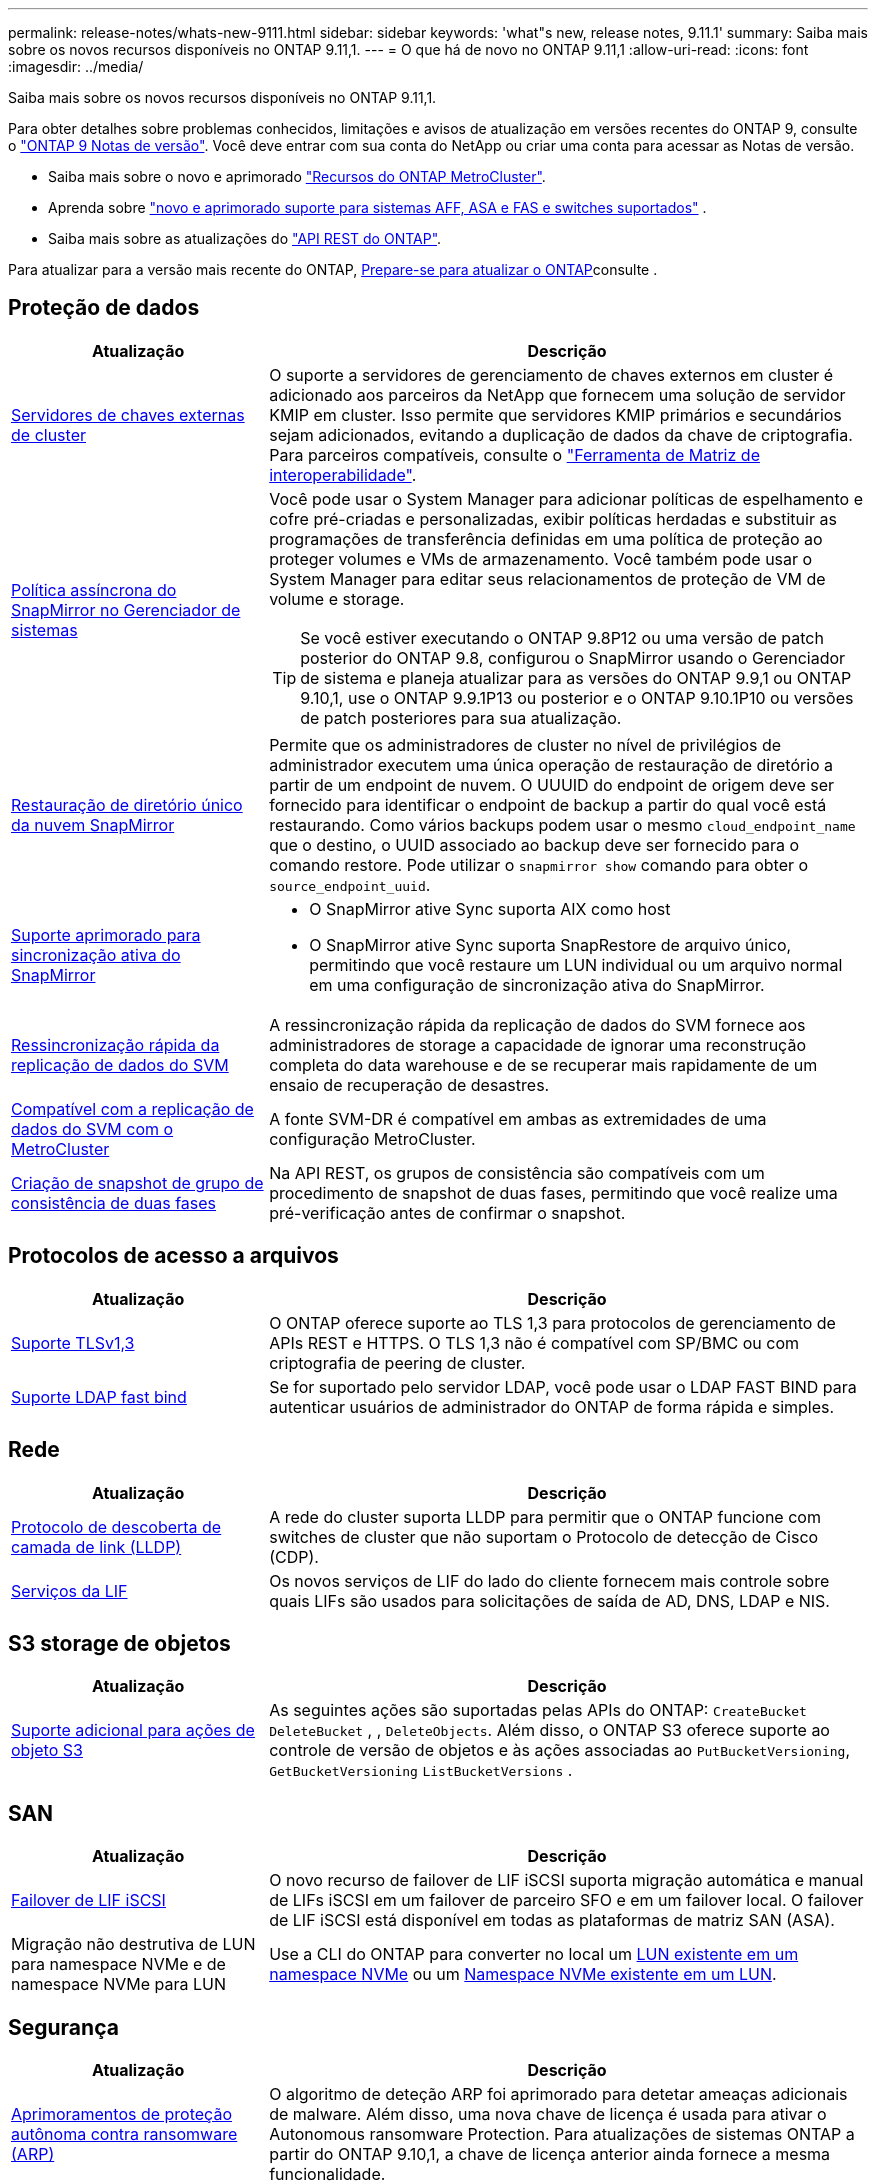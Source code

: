 ---
permalink: release-notes/whats-new-9111.html 
sidebar: sidebar 
keywords: 'what"s new, release notes, 9.11.1' 
summary: Saiba mais sobre os novos recursos disponíveis no ONTAP 9.11,1. 
---
= O que há de novo no ONTAP 9.11,1
:allow-uri-read: 
:icons: font
:imagesdir: ../media/


[role="lead"]
Saiba mais sobre os novos recursos disponíveis no ONTAP 9.11,1.

Para obter detalhes sobre problemas conhecidos, limitações e avisos de atualização em versões recentes do ONTAP 9, consulte o https://library.netapp.com/ecm/ecm_download_file/ECMLP2492508["ONTAP 9 Notas de versão"^]. Você deve entrar com sua conta do NetApp ou criar uma conta para acessar as Notas de versão.

* Saiba mais sobre o novo e aprimorado https://docs.netapp.com/us-en/ontap-metrocluster/releasenotes/mcc-new-features.html["Recursos do ONTAP MetroCluster"^].
* Aprenda sobre  https://docs.netapp.com/us-en/ontap-systems/whats-new.html["novo e aprimorado suporte para sistemas AFF, ASA e FAS e switches suportados"^] .
* Saiba mais sobre as atualizações do https://docs.netapp.com/us-en/ontap-automation/whats_new.html["API REST do ONTAP"^].


Para atualizar para a versão mais recente do ONTAP, xref:../upgrade/create-upgrade-plan.html[Prepare-se para atualizar o ONTAP]consulte .



== Proteção de dados

[cols="30%,70%"]
|===
| Atualização | Descrição 


| xref:../encryption-at-rest/configure-cluster-key-server-task.html[Servidores de chaves externas de cluster] | O suporte a servidores de gerenciamento de chaves externos em cluster é adicionado aos parceiros da NetApp que fornecem uma solução de servidor KMIP em cluster. Isso permite que servidores KMIP primários e secundários sejam adicionados, evitando a duplicação de dados da chave de criptografia. Para parceiros compatíveis, consulte o link:https://imt.netapp.com/matrix/#welcome["Ferramenta de Matriz de interoperabilidade"^]. 


| xref:../task_dp_create_custom_data_protection_policies.html[Política assíncrona do SnapMirror no Gerenciador de sistemas]  a| 
Você pode usar o System Manager para adicionar políticas de espelhamento e cofre pré-criadas e personalizadas, exibir políticas herdadas e substituir as programações de transferência definidas em uma política de proteção ao proteger volumes e VMs de armazenamento. Você também pode usar o System Manager para editar seus relacionamentos de proteção de VM de volume e storage.


TIP: Se você estiver executando o ONTAP 9.8P12 ou uma versão de patch posterior do ONTAP 9.8, configurou o SnapMirror usando o Gerenciador de sistema e planeja atualizar para as versões do ONTAP 9.9,1 ou ONTAP 9.10,1, use o ONTAP 9.9.1P13 ou posterior e o ONTAP 9.10.1P10 ou versões de patch posteriores para sua atualização.



| xref:../data-protection/restore-contents-volume-snapshot-task.html[Restauração de diretório único da nuvem SnapMirror] | Permite que os administradores de cluster no nível de privilégios de administrador executem uma única operação de restauração de diretório a partir de um endpoint de nuvem. O UUUID do endpoint de origem deve ser fornecido para identificar o endpoint de backup a partir do qual você está restaurando. Como vários backups podem usar o mesmo `cloud_endpoint_name` que o destino, o UUID associado ao backup deve ser fornecido para o comando restore. Pode utilizar o `snapmirror show` comando para obter o `source_endpoint_uuid`. 


| xref:../snapmirror-active-sync/interoperability-reference.html[Suporte aprimorado para sincronização ativa do SnapMirror]  a| 
* O SnapMirror ative Sync suporta AIX como host
* O SnapMirror ative Sync suporta SnapRestore de arquivo único, permitindo que você restaure um LUN individual ou um arquivo normal em uma configuração de sincronização ativa do SnapMirror.




| xref:../data-protection/reactivate-original-source-svm-task.html[Ressincronização rápida da replicação de dados do SVM] | A ressincronização rápida da replicação de dados do SVM fornece aos administradores de storage a capacidade de ignorar uma reconstrução completa do data warehouse e de se recuperar mais rapidamente de um ensaio de recuperação de desastres. 


| xref:../data-protection/snapmirror-svm-replication-concept.html#support-details[Compatível com a replicação de dados do SVM com o MetroCluster] | A fonte SVM-DR é compatível em ambas as extremidades de uma configuração MetroCluster. 


 a| 
xref:../consistency-groups/protect-task.html[Criação de snapshot de grupo de consistência de duas fases]
| Na API REST, os grupos de consistência são compatíveis com um procedimento de snapshot de duas fases, permitindo que você realize uma pré-verificação antes de confirmar o snapshot. 
|===


== Protocolos de acesso a arquivos

[cols="30%,70%"]
|===
| Atualização | Descrição 


| xref:../networking/configure_network_security_using_federal_information_processing_standards_@fips@.html[Suporte TLSv1,3] | O ONTAP oferece suporte ao TLS 1,3 para protocolos de gerenciamento de APIs REST e HTTPS. O TLS 1,3 não é compatível com SP/BMC ou com criptografia de peering de cluster. 


| xref:../nfs-admin/ldap-fast-bind-nsswitch-authentication-task.html[Suporte LDAP fast bind] | Se for suportado pelo servidor LDAP, você pode usar o LDAP FAST BIND para autenticar usuários de administrador do ONTAP de forma rápida e simples. 
|===


== Rede

[cols="30%,70%"]
|===
| Atualização | Descrição 


| xref:../networking/display_network_connectivity_with_neighbor_discovery_protocols.html[Protocolo de descoberta de camada de link (LLDP)] | A rede do cluster suporta LLDP para permitir que o ONTAP funcione com switches de cluster que não suportam o Protocolo de detecção de Cisco (CDP). 


| xref:../networking/lifs_and_service_policies96.html[Serviços da LIF] | Os novos serviços de LIF do lado do cliente fornecem mais controle sobre quais LIFs são usados para solicitações de saída de AD, DNS, LDAP e NIS. 
|===


== S3 storage de objetos

[cols="30%,70%"]
|===
| Atualização | Descrição 


| xref:../s3-config/ontap-s3-supported-actions-reference.html[Suporte adicional para ações de objeto S3]  a| 
As seguintes ações são suportadas pelas APIs do ONTAP: `CreateBucket` `DeleteBucket` , , `DeleteObjects`. Além disso, o ONTAP S3 oferece suporte ao controle de versão de objetos e às ações associadas ao `PutBucketVersioning`, `GetBucketVersioning` `ListBucketVersions` .

|===


== SAN

[cols="30%,70%"]
|===
| Atualização | Descrição 


| xref:../san-admin/asa-iscsi-lif-fo-task.html[Failover de LIF iSCSI] | O novo recurso de failover de LIF iSCSI suporta migração automática e manual de LIFs iSCSI em um failover de parceiro SFO e em um failover local. O failover de LIF iSCSI está disponível em todas as plataformas de matriz SAN (ASA). 


| Migração não destrutiva de LUN para namespace NVMe e de namespace NVMe para LUN | Use a CLI do ONTAP para converter no local um xref:../san-admin/convert-lun-to-namespace.html[LUN existente em um namespace NVMe] ou um xref:../nvme/convert-namespace-to-lun-task.html[Namespace NVMe existente em um LUN]. 
|===


== Segurança

[cols="30%,70%"]
|===
| Atualização | Descrição 


| xref:../anti-ransomware/index.html[Aprimoramentos de proteção autônoma contra ransomware (ARP)] | O algoritmo de deteção ARP foi aprimorado para detetar ameaças adicionais de malware. Além disso, uma nova chave de licença é usada para ativar o Autonomous ransomware Protection. Para atualizações de sistemas ONTAP a partir do ONTAP 9.10,1, a chave de licença anterior ainda fornece a mesma funcionalidade. 


| xref:../multi-admin-verify/index.html[Verificação multi-admin] | Quando a verificação multi-admin está ativada, certas operações, como a exclusão de volumes ou instantâneos, podem ser executadas somente após aprovações de administradores designados. Isso impede que administradores comprometidos, maliciosos ou inexperientes façam alterações indesejáveis ou excluam dados. 
|===


== Eficiência de storage

[cols="30%,70%"]
|===
| Atualização | Descrição 


| xref:../volumes/view-footprint-savings-task.html[Veja a economia de espaço físico] | Quando a eficiência de storage sensível à temperatura estiver ativada em um volume, você poderá usar o comando volume show-footprint para exibir a economia de espaço físico. 


| xref:../flexgroup/supported-unsupported-config-concept.html[Suporte do SnapLock para FlexGroup volumes] | O SnapLock oferece suporte para dados armazenados no FlexGroup volumes. O suporte ao FlexGroup volumes está disponível nos modos SnapLock Compliance e SnapLock Enterprise. 


| xref:../svm-migrate/index.html[Mobilidade de dados do SVM] | Aumenta o número de arrays AFF compatíveis com três e adiciona suporte para relacionamentos SnapMirror quando a origem e o destino estão executando o ONTAP 9.11,1 ou posterior. O gerenciamento de chaves externas (KMIP) também é apresentado e está disponível para instalações na nuvem e no local. 
|===


== Melhorias no gerenciamento de recursos de storage

[cols="30%,70%"]
|===
| Atualização | Descrição 


| xref:../file-system-analytics/activity-tracking-task.html[Controle de atividades no nível da SVM em File System Analytics] | O controle de atividade é agregado no nível do SVM, rastreando IOPS de leitura/gravação e throughput para fornecer informações instantâneas e acionáveis sobre dados. 


| xref:../flexcache/enable-file-access-time-updates-task.html[Ativar atualizações de tempo de acesso ao ficheiro] | Quando ativado, o tempo de acesso é atualizado no volume de origem do FlexCache apenas se a idade do tempo de acesso atual for superior à duração especificada pelo utilizador. 


| xref:../flexgroup/manage-client-async-dir-delete-task.html[Eliminação assíncrona do diretório] | A exclusão assíncrona está disponível para clientes NFS e SMB quando o administrador de storage concede a eles direitos sobre o volume. Quando a exclusão assíncrona está ativada, os clientes Linux podem usar o comando mv e os clientes Windows podem usar o comando Rename para excluir um diretório e movê-lo para um diretório oculto `.ontaptrashbin`. 


| xref:../snaplock/snaplock-concept.html[Suporte do SnapLock para FlexGroup volumes] | O SnapLock oferece suporte para dados armazenados no FlexGroup volumes. O suporte ao FlexGroup volumes está disponível nos modos SnapLock Compliance e SnapLock Enterprise. O SnapLock não dá suporte às seguintes operações no FlexGroup volumes: SnapLock para SnapVault, retenção baseada em eventos e retenção legal. 
|===


== Melhorias no gerenciamento de SVM

[cols="30%,70%"]
|===
| Atualização | Descrição 


| xref:../svm-migrate/index.html[Mobilidade de dados do SVM] | Aumenta o número de arrays AFF compatíveis com três e adiciona suporte para relacionamentos SnapMirror quando a origem e o destino estão executando o ONTAP 9.11,1 ou posterior. O gerenciamento de chaves externas (KMIP) também é apresentado e está disponível para instalações na nuvem e no local. 
|===


== System Manager

[cols="30%,70%"]
|===
| Atualização | Descrição 


| xref:../task_dp_create_custom_data_protection_policies.html[Gerenciar políticas assíncronas do SnapMirror]  a| 
Use o System Manager para adicionar políticas de espelhamento e cofre pré-criadas e personalizadas, exibir políticas herdadas e substituir as programações de transferência definidas em uma política de proteção ao proteger volumes e VMs de armazenamento. Você também pode usar o System Manager para editar seus relacionamentos de proteção de VM de volume e storage.


NOTE: Se você estiver usando a versão de patch do ONTAP 9.8P12 ou posterior do ONTAP 9.8 e tiver configurado o SnapMirror usando o Gerenciador de sistema, e você planeja atualizar para as versões do ONTAP 9.9,1 ou ONTAP 9.10,1, use o ONTAP 9.9.1P13 ou posterior e o ONTAP 9.10.1P10 ou versões de patch posteriores para sua atualização.



| xref:../task_admin_troubleshoot_hardware_problems.html[Visualização de hardware] | O recurso de visualização de hardware no Gerenciador de sistemas suporta todas as plataformas AFF e FAS atuais. 


| xref:../insights-system-optimization-task.html[Insights de análise do sistema] | Na página Insights, o System Manager ajuda a otimizar o sistema exibindo insights adicionais de capacidade e segurança e novos insights sobre a configuração de clusters e VMs de storage. 


| Melhorias de usabilidade  a| 
* xref:../task_admin_add_a_volume.html[Os volumes recém-criados não são compartilháveis por padrão:] Você pode especificar as permissões de acesso padrão, como exportar via NFS ou compartilhar via SMB/CIFS e especificar o nível de permissão.
* xref:../san-admin/manage-san-initiators-task.html[Simplificação DE SAN:] Ao adicionar ou editar um grupo de iniciadores, os usuários do System Manager podem exibir o status da conexão dos iniciadores no grupo e garantir que os iniciadores conetados sejam incluídos no grupo para que os dados LUN possam ser acessados.




| xref:../disks-aggregates/aggregate-creation-workflow-concept.html[Operações avançadas de nível local (agregado)]  a| 
Os administradores do Gerenciador de Sistemas podem especificar a configuração de uma camada local se não quiserem aceitar a recomendação do Gerenciador de Sistemas. Além disso, os administradores podem editar a configuração RAID de uma camada local existente.


NOTE: Se você estiver usando a versão de patch do ONTAP 9.8P12 ou posterior do ONTAP 9.8 e tiver configurado o SnapMirror usando o Gerenciador de sistema, e você planeja atualizar para as versões do ONTAP 9.9,1 ou ONTAP 9.10,1, use o ONTAP 9.9.1P13 ou posterior e o ONTAP 9.10.1P10 ou versões de patch posteriores para sua atualização.



| xref:../system-admin/ontap-implements-audit-logging-concept.html[Gerenciar logs de auditoria] | Você pode usar o Gerenciador do sistema para exibir e gerenciar logs de auditoria do ONTAP. 
|===
.Informações relacionadas
* link:https://docs.netapp.com/us-en/ontap-cli/snapmirror-show.html["show de espelhos instantâneos"^]

